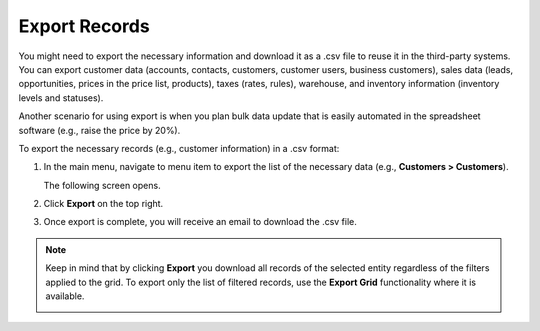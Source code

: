 .. _export-records:

Export Records
==============

You might need to export the necessary information and download it as a .csv file to reuse it in the third-party systems. You can export customer data (accounts, contacts, customers, customer users, business customers), sales data (leads, opportunities, prices in the price list, products), taxes (rates, rules), warehouse, and inventory information (inventory levels and statuses).

Another scenario for using export is when you plan bulk data update that is easily automated in the spreadsheet software (e.g., raise the price by 20%).

To export the necessary records (e.g., customer information) in a .csv format:

1. In the main menu, navigate to menu item to export the list of the necessary data (e.g., **Customers > Customers**).

   The following screen opens.

   .. image:: /user_doc/img/getting_started/records/export_1.png

2. Click **Export** on the top right.

3. Once export is complete, you will receive an email to download the .csv file.

.. note:: Keep in mind that by clicking **Export** you download all records of the selected entity regardless of the filters applied to the grid. To export only the list of filtered records, use the **Export Grid** functionality where it is available.

          .. image:: /user_doc/img/getting_started/export_import/export_grid_leads.png
             :alt: Highlight the Export Grid button